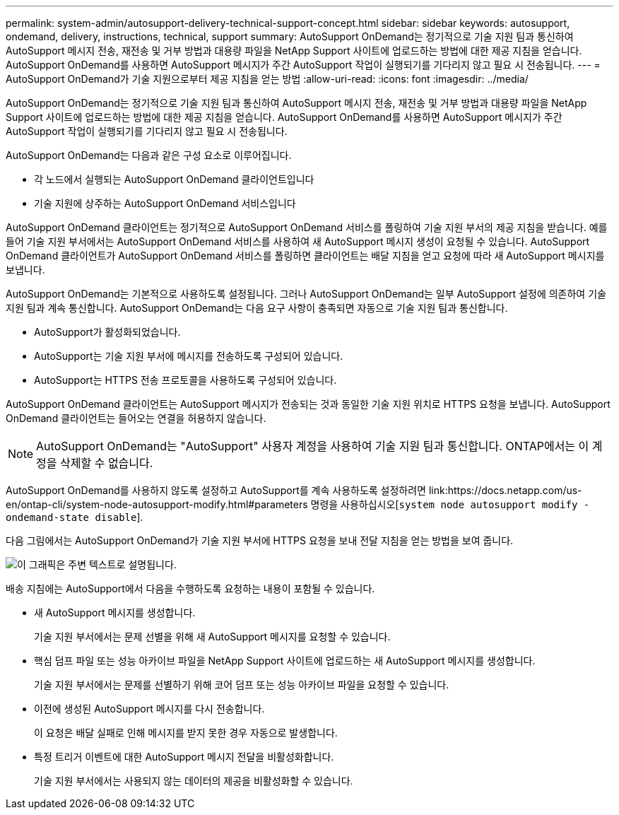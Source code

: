 ---
permalink: system-admin/autosupport-delivery-technical-support-concept.html 
sidebar: sidebar 
keywords: autosupport, ondemand, delivery, instructions, technical, support 
summary: AutoSupport OnDemand는 정기적으로 기술 지원 팀과 통신하여 AutoSupport 메시지 전송, 재전송 및 거부 방법과 대용량 파일을 NetApp Support 사이트에 업로드하는 방법에 대한 제공 지침을 얻습니다. AutoSupport OnDemand를 사용하면 AutoSupport 메시지가 주간 AutoSupport 작업이 실행되기를 기다리지 않고 필요 시 전송됩니다. 
---
= AutoSupport OnDemand가 기술 지원으로부터 제공 지침을 얻는 방법
:allow-uri-read: 
:icons: font
:imagesdir: ../media/


[role="lead"]
AutoSupport OnDemand는 정기적으로 기술 지원 팀과 통신하여 AutoSupport 메시지 전송, 재전송 및 거부 방법과 대용량 파일을 NetApp Support 사이트에 업로드하는 방법에 대한 제공 지침을 얻습니다. AutoSupport OnDemand를 사용하면 AutoSupport 메시지가 주간 AutoSupport 작업이 실행되기를 기다리지 않고 필요 시 전송됩니다.

AutoSupport OnDemand는 다음과 같은 구성 요소로 이루어집니다.

* 각 노드에서 실행되는 AutoSupport OnDemand 클라이언트입니다
* 기술 지원에 상주하는 AutoSupport OnDemand 서비스입니다


AutoSupport OnDemand 클라이언트는 정기적으로 AutoSupport OnDemand 서비스를 폴링하여 기술 지원 부서의 제공 지침을 받습니다. 예를 들어 기술 지원 부서에서는 AutoSupport OnDemand 서비스를 사용하여 새 AutoSupport 메시지 생성이 요청될 수 있습니다. AutoSupport OnDemand 클라이언트가 AutoSupport OnDemand 서비스를 폴링하면 클라이언트는 배달 지침을 얻고 요청에 따라 새 AutoSupport 메시지를 보냅니다.

AutoSupport OnDemand는 기본적으로 사용하도록 설정됩니다. 그러나 AutoSupport OnDemand는 일부 AutoSupport 설정에 의존하여 기술 지원 팀과 계속 통신합니다. AutoSupport OnDemand는 다음 요구 사항이 충족되면 자동으로 기술 지원 팀과 통신합니다.

* AutoSupport가 활성화되었습니다.
* AutoSupport는 기술 지원 부서에 메시지를 전송하도록 구성되어 있습니다.
* AutoSupport는 HTTPS 전송 프로토콜을 사용하도록 구성되어 있습니다.


AutoSupport OnDemand 클라이언트는 AutoSupport 메시지가 전송되는 것과 동일한 기술 지원 위치로 HTTPS 요청을 보냅니다. AutoSupport OnDemand 클라이언트는 들어오는 연결을 허용하지 않습니다.

[NOTE]
====
AutoSupport OnDemand는 "AutoSupport" 사용자 계정을 사용하여 기술 지원 팀과 통신합니다. ONTAP에서는 이 계정을 삭제할 수 없습니다.

====
AutoSupport OnDemand를 사용하지 않도록 설정하고 AutoSupport를 계속 사용하도록 설정하려면 link:https://docs.netapp.com/us-en/ontap-cli/system-node-autosupport-modify.html#parameters 명령을 사용하십시오[`system node autosupport modify -ondemand-state disable`].

다음 그림에서는 AutoSupport OnDemand가 기술 지원 부서에 HTTPS 요청을 보내 전달 지침을 얻는 방법을 보여 줍니다.

image:autosupport-ondemand.gif["이 그래픽은 주변 텍스트로 설명됩니다."]

배송 지침에는 AutoSupport에서 다음을 수행하도록 요청하는 내용이 포함될 수 있습니다.

* 새 AutoSupport 메시지를 생성합니다.
+
기술 지원 부서에서는 문제 선별을 위해 새 AutoSupport 메시지를 요청할 수 있습니다.

* 핵심 덤프 파일 또는 성능 아카이브 파일을 NetApp Support 사이트에 업로드하는 새 AutoSupport 메시지를 생성합니다.
+
기술 지원 부서에서는 문제를 선별하기 위해 코어 덤프 또는 성능 아카이브 파일을 요청할 수 있습니다.

* 이전에 생성된 AutoSupport 메시지를 다시 전송합니다.
+
이 요청은 배달 실패로 인해 메시지를 받지 못한 경우 자동으로 발생합니다.

* 특정 트리거 이벤트에 대한 AutoSupport 메시지 전달을 비활성화합니다.
+
기술 지원 부서에서는 사용되지 않는 데이터의 제공을 비활성화할 수 있습니다.


